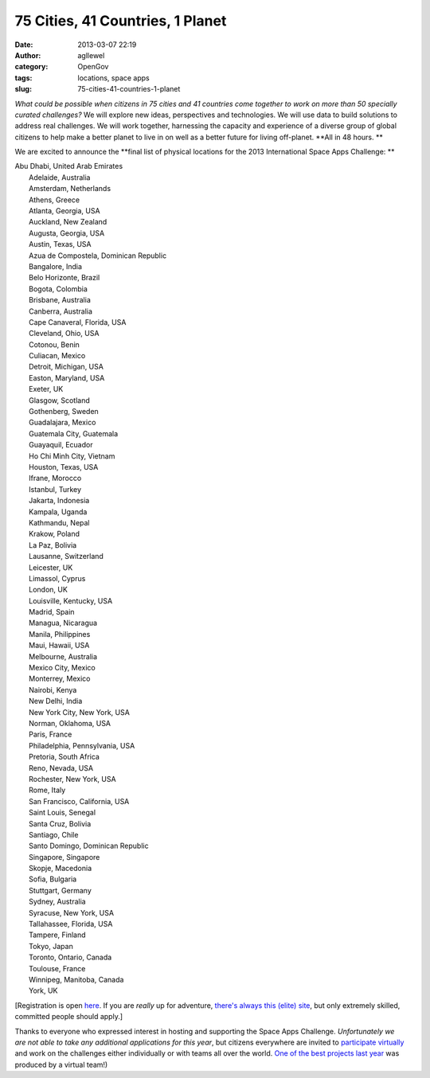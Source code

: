 75 Cities, 41 Countries, 1 Planet
#################################
:date: 2013-03-07 22:19
:author: agllewel
:category: OpenGov
:tags: locations, space apps
:slug: 75-cities-41-countries-1-planet

*What could be possible when citizens in 75 cities and 41 countries come
together to work on more than 50 specially curated challenges?* We will
explore new ideas, perspectives and technologies. We will use data to
build solutions to address real challenges. We will work together,
harnessing the capacity and experience of a diverse group of global
citizens to help make a better planet to live in on well as a better
future for living off-planet. **All in 48 hours. **

We are excited to announce the \ **final list of physical locations for
the 2013 International Space Apps Challenge: **

| Abu Dhabi, United Arab Emirates
|  Adelaide, Australia
|  Amsterdam, Netherlands
|  Athens, Greece
|  Atlanta, Georgia, USA
|  Auckland, New Zealand
|  Augusta, Georgia, USA
|  Austin, Texas, USA
|  Azua de Compostela, Dominican Republic
|  Bangalore, India
|  Belo Horizonte, Brazil
|  Bogota, Colombia
|  Brisbane, Australia
|  Canberra, Australia
|  Cape Canaveral, Florida, USA
|  Cleveland, Ohio, USA
|  Cotonou, Benin
|  Culiacan, Mexico
|  Detroit, Michigan, USA
|  Easton, Maryland, USA
|  Exeter, UK
|  Glasgow, Scotland
|  Gothenberg, Sweden
|  Guadalajara, Mexico
|  Guatemala City, Guatemala
|  Guayaquil, Ecuador
|  Ho Chi Minh City, Vietnam
|  Houston, Texas, USA
|  Ifrane, Morocco
|  Istanbul, Turkey
|  Jakarta, Indonesia
|  Kampala, Uganda
|  Kathmandu, Nepal
|  Krakow, Poland
|  La Paz, Bolivia
|  Lausanne, Switzerland
|  Leicester, UK
|  Limassol, Cyprus
|  London, UK
|  Louisville, Kentucky, USA
|  Madrid, Spain
|  Managua, Nicaragua
|  Manila, Philippines
|  Maui, Hawaii, USA
|  Melbourne, Australia
|  Mexico City, Mexico
|  Monterrey, Mexico
|  Nairobi, Kenya
|  New Delhi, India
|  New York City, New York, USA
|  Norman, Oklahoma, USA
|  Paris, France
|  Philadelphia, Pennsylvania, USA
|  Pretoria, South Africa
|  Reno, Nevada, USA
|  Rochester, New York, USA
|  Rome, Italy
|  San Francisco, California, USA
|  Saint Louis, Senegal
|  Santa Cruz, Bolivia
|  Santiago, Chile
|  Santo Domingo, Dominican Republic
|  Singapore, Singapore
|  Skopje, Macedonia
|  Sofia, Bulgaria
|  Stuttgart, Germany
|  Sydney, Australia
|  Syracuse, New York, USA
|  Tallahassee, Florida, USA
|  Tampere, Finland
|  Tokyo, Japan
|  Toronto, Ontario, Canada
|  Toulouse, France
|  Winnipeg, Manitoba, Canada
|  York, UK

[Registration is open `here`_. If you are *really* up for adventure,
`there's always this (elite) site`_, but only extremely skilled,
committed people should apply.]

Thanks to everyone who expressed interest in hosting and supporting the
Space Apps Challenge. *Unfortunately we are not able to take any
additional applications for this year*, but citizens everywhere are
invited to `participate virtually`_ and work on the challenges either
individually or with teams all over the world. `One of the best projects
last year`_ was produced by a virtual team!)

 

 

.. _here: http://spaceappschallenge.org/locations/
.. _there's always this (elite) site: http://spaceappschallenge.org/location/iss/
.. _participate virtually: http://spaceappschallenge.org/location/virtual/
.. _One of the best projects last year: http://vimeo.com/41634392
